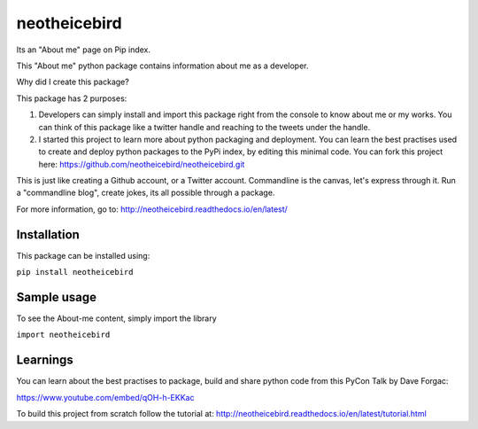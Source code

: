 neotheicebird
===============================

Its an "About me" page on Pip index.

This "About me" python package contains information about me as a developer.

Why did I create this package?

This package has 2 purposes:

1. Developers can simply install and import this package right from the console to know about me or my works. You can think of this package like a twitter handle and reaching to the tweets under the handle.

2. I started this project to learn more about python packaging and deployment. You can learn the best practises used to create and deploy python packages to the PyPi index, by editing this minimal code. You can fork this project here: https://github.com/neotheicebird/neotheicebird.git

This is just like creating a Github account, or a Twitter account. Commandline is the canvas, let's express through it. Run a "commandline blog", create jokes, its all possible through a package.

For more information, go to: http://neotheicebird.readthedocs.io/en/latest/

Installation
------------

This package can be installed using:

``pip install neotheicebird``

Sample usage
------------

To see the About-me content, simply import the library

``import neotheicebird``

Learnings
---------

You can learn about the best practises to package, build and share python code from this PyCon Talk by Dave Forgac:

https://www.youtube.com/embed/qOH-h-EKKac

.. raw:: html
    <div style="position: relative; padding-bottom: 56.25%; height: 0; overflow: hidden; max-width: 100%; height: auto;">
        <iframe width="560" height="315" src="https://www.youtube.com/embed/qOH-h-EKKac" frameborder="0" allow="autoplay; encrypted-media" allowfullscreen></iframe>
    </div>

To build this project from scratch follow the tutorial at: http://neotheicebird.readthedocs.io/en/latest/tutorial.html